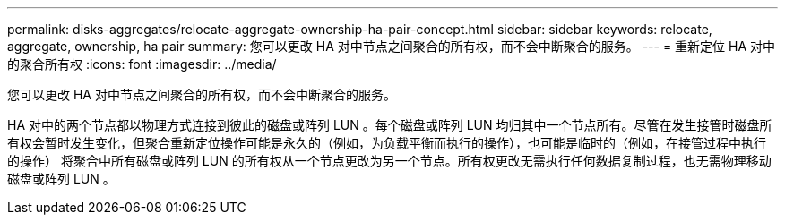---
permalink: disks-aggregates/relocate-aggregate-ownership-ha-pair-concept.html 
sidebar: sidebar 
keywords: relocate, aggregate, ownership, ha pair 
summary: 您可以更改 HA 对中节点之间聚合的所有权，而不会中断聚合的服务。 
---
= 重新定位 HA 对中的聚合所有权
:icons: font
:imagesdir: ../media/


[role="lead"]
您可以更改 HA 对中节点之间聚合的所有权，而不会中断聚合的服务。

HA 对中的两个节点都以物理方式连接到彼此的磁盘或阵列 LUN 。每个磁盘或阵列 LUN 均归其中一个节点所有。尽管在发生接管时磁盘所有权会暂时发生变化，但聚合重新定位操作可能是永久的（例如，为负载平衡而执行的操作），也可能是临时的（例如，在接管过程中执行的操作） 将聚合中所有磁盘或阵列 LUN 的所有权从一个节点更改为另一个节点。所有权更改无需执行任何数据复制过程，也无需物理移动磁盘或阵列 LUN 。
